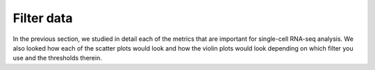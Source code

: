 **Filter data**
===============

In the previous section, we studied in detail each of the metrics that are important for single-cell RNA-seq analysis. We also looked how each of the scatter plots would look and how the violin plots would look depending on which filter you use and the thresholds therein. 
